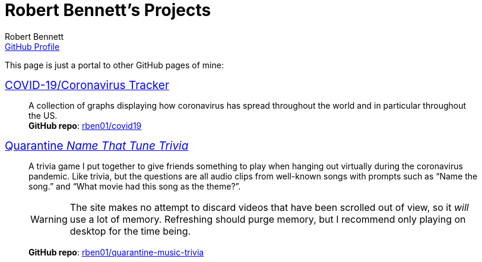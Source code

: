 = Robert Bennett's Projects
:author: Robert Bennett
:email: https://github.com/rben01[GitHub Profile]
:description: My GitHub Pages home page, linking to my other pages.
:stylesheet: styles/homepage.css
:favicon: favicon_64x64.png
:nofooter:
:icons: font
:hide-uri-scheme:
:repo-covid: rben01/covid19
:repo-quarantine-music-trivia: rben01/quarantine-music-trivia

// best themes: adoc-rubygems, boot-readable, boot-cosmo, plain
// favicon font is macondo

[.lead]
This page is just a portal to other GitHub pages of mine:


[pass]
++++
<style>
.hdlist1 { font-size: 19px }
// body { font-family: "Charter", "Helvetica", sans-serif !important; }
// a { color: #00609a !important; text-decoration: underline !important; }
body {
     max-width: 800px;
     margin: 0px auto;
	 padding: 5px 15px white;
     }
</style>
++++


https://rben01.github.io/covid19/[COVID-19/Coronavirus Tracker]::
	A collection of graphs displaying how coronavirus has spread throughout the world and in particular throughout the US. +
	*GitHub repo*: https://github.com/{repo-covid}[{repo-covid}]
https://rben01.github.io/quarantine-music-trivia/[Quarantine _Name That Tune Trivia_]::
	A trivia game I put together to give friends something to play when hanging out virtually during the coronavirus pandemic. Like trivia, but the questions are all audio clips from well-known songs with prompts such as "`Name the song.`" and "`What movie had this song as the theme?`".
+
[WARNING]
--
The site makes no attempt to discard videos that have been scrolled out of view, so it _will_ use a lot of memory. Refreshing should purge memory, but I recommend only playing on desktop for the time being.
--
+
*GitHub repo*: https://github.com/{repo-quarantine-music-trivia}[{repo-quarantine-music-trivia}]
